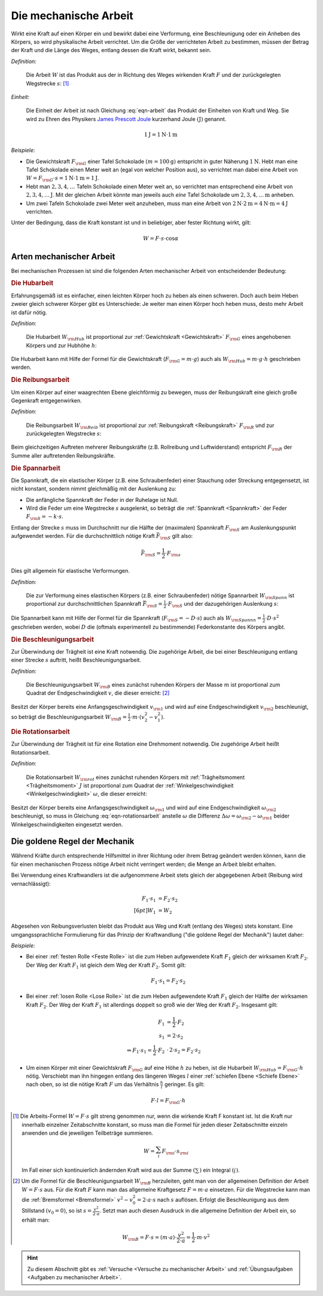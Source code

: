 .. meta::
   :description: Mechanische Arbeit
   :keywords: Arbeit, Joule

.. index:: Arbeit
.. _Mechanische Arbeit:

Die mechanische Arbeit
======================

Wirkt eine Kraft auf einen Körper ein und bewirkt dabei eine Verformung, eine
Beschleunigung oder ein Anheben des Körpers, so wird physikalische Arbeit
verrichtet. Um die Größe der verrichteten Arbeit zu bestimmen, müssen der Betrag
der Kraft und die Länge des Weges, entlang dessen die Kraft wirkt, bekannt sein.

*Definition:*

    Die Arbeit :math:`W` ist das Produkt aus der in Richtung des Weges wirkenden
    Kraft :math:`F` und der zurückgelegten Wegstrecke :math:`s`: [#]_

.. math::
    :label: eqn-arbeit

    W = F \cdot s _{\rm{\parallel}}

.. Wenn \alpha Winkel zwischen Kraftrichtung und Wegrichtung :math:`(0 < \alpha < 90 \degree)`, so W = F \cdot s \cdot \cos{\alpha}

..
    Wenn Kraft nicht konstant, sondern Funktion des Weges s, und stehen
    gegebenenfalls Kraft und Weg im Winkel \alpha zueinander, so ist die Arbeit
    gleich dem Integral ueber :math:`F(s)`.

    .. math::

        W = \int_{s_1}^{s^2} F  \cdot  \cos{\alpha} \cdot \mathrm{d} s

    In einem F-S-Diagramm entspricht die verrichtete Arbeit der Flaeche
    unterhalb der Kurve von :math:`F(s)`.


*Einheit:*

    Die Einheit der Arbeit ist nach Gleichung :eq:`eqn-arbeit` das Produkt der
    Einheiten von Kraft und Weg. Sie wird zu Ehren des Physikers `James Prescott
    Joule <http://de.wikipedia.org/wiki/James_Prescott_Joule>`_ kurzerhand Joule
    :math:`\unit[]{(J)}` genannt.

.. math::

    \unit[1]{J} = \unit[1]{N } \cdot \unit[1]{m}

*Beispiele:*

* Die Gewichtskraft :math:`F _{\rm{G}}` einer Tafel Schokolade :math:`( m =
  \unit[100]{g})` entspricht in guter Näherung :math:`\unit[1]{N}`. Hebt man
  eine Tafel Schokolade einen Meter weit an (egal von welcher Position aus), so
  verrichtet man dabei eine Arbeit von :math:`W = F _{\rm{G}} \cdot s =
  \unit[1]{N} \cdot \unit[1]{m} = \unit[1]{J}`.

* Hebt man :math:`2, 3, 4, \ldots`  Tafeln Schokolade einen Meter weit an, so
  verrichtet man entsprechend eine Arbeit von :math:`\unit[2, 3, 4, \ldots]{J}`.
  Mit der gleichen Arbeit könnte man jeweils auch *eine* Tafel Schokolade um
  :math:`\unit[2, 3, 4, \ldots]{m}` anheben.

* Um zwei Tafeln Schokolade zwei Meter weit anzuheben, muss man eine Arbeit von
  :math:`\unit[2]{N} \cdot \unit[2]{m} = \unit[4]{N \cdot m} = \unit[4]{J}`
  verrichten.

Unter der Bedingung, dass die Kraft konstant ist und in beliebiger, aber fester
Richtung wirkt, gilt:

.. math::

    W = F \cdot s \cdot \cos{\alpha }


.. _Arten mechanischer Arbeit:

Arten mechanischer Arbeit
-------------------------

Bei mechanischen Prozessen ist sind die folgenden Arten mechanischer Arbeit von
entscheidender Bedeutung:

.. index::
    single: Arbeit; Hubarbeit
.. _Hubarbeit:

.. rubric:: Die Hubarbeit

Erfahrungsgemäß ist es einfacher, einen leichten Körper hoch zu heben als einen
schweren. Doch auch beim Heben zweier gleich schwerer Körper gibt es
Unterschiede: Je weiter man einen Körper hoch heben muss, desto mehr Arbeit ist
dafür nötig.

*Definition:*

    Die Hubarbeit :math:`W _{\rm{Hub}}` ist proportional zur :ref:`Gewichtskraft
    <Gewichtskraft>` :math:`F _{\rm{ G}}` eines angehobenen Körpers und zur
    Hubhöhe :math:`h`:

.. math::
    :label: eqn-hubarbeit

    W _{\rm{Hub}} = F _{\rm{G}} \cdot h

Die Hubarbeit kann mit Hilfe der Formel für die Gewichtskraft (:math:`F _{\rm{G}} = m
\cdot g`) auch als :math:`W _{\rm{Hub}} = m \cdot g \cdot h` geschrieben werden.


.. index::
    single: Arbeit; Reibungsarbeit
.. _Reibungsarbeit:

.. rubric:: Die Reibungsarbeit

Um einen Körper auf einer waagrechten Ebene gleichförmig zu bewegen, muss der
Reibungskraft eine gleich große Gegenkraft entgegenwirken.

*Definition:*

    Die Reibungsarbeit :math:`W _{\rm{Reib}}` ist proportional zur
    :ref:`Reibungskraft <Reibungskraft>` :math:`F _{\rm{R}}` und zur
    zurückgelegten Wegstrecke :math:`s`:

.. math::
    :label: eqn-reibungsarbeit

    W _{\rm{Reib}} = F _{\rm{R}} \cdot s

Beim gleichzeitigen Auftreten mehrerer Reibungskräfte (z.B. Rollreibung und
Luftwiderstand) entspricht :math:`F _{\rm{R}}` der Summe aller auftretenden
Reibungskräfte.


.. index::
    single: Arbeit; Spannarbeit
.. _Spannarbeit:

.. rubric:: Die Spannarbeit

Die Spannkraft, die ein elastischer Körper (z.B. eine Schraubenfeder) einer
Stauchung oder Streckung entgegensetzt, ist nicht konstant, sondern nimmt
gleichmäßig mit der Auslenkung zu:

* Die anfängliche Spannkraft der Feder in der Ruhelage ist Null.
* Wird die Feder um eine Wegstrecke :math:`s` ausgelenkt, so beträgt die
  :ref:`Spannkraft <Spannkraft>` der Feder :math:`F _{\rm{S}} = -k \cdot s`.


Entlang der Strecke :math:`s` muss im Durchschnitt nur die Hälfte der
(maximalen) Spannkraft :math:`F _{\rm{S}}` am Auslenkungspunkt aufgewendet
werden. Für die durchschnittlich nötige Kraft :math:`\bar{F}_{\rm{S}}` gilt
also:

.. math::

    \bar{F} _{\rm{S}} = \frac{1}{2} \cdot F _{\rm{s}}

Dies gilt allgemein für elastische Verformungen.

*Definition:*

    Die zur Verformung eines elastischen Körpers (z.B. einer Schraubenfeder)
    nötige Spannarbeit :math:`W _{\rm{Spann}}` ist proportional zur
    durchschnittlichen Spannkraft :math:`\bar{F} _{\rm{S}} = \frac{1}{2} \cdot F
    _{\rm{S}}` und der dazugehörigen Auslenkung :math:`s`:

.. math::
    :label: eqn-spannarbeit

    W _{\rm{Spann}} = \bar{F} _{\rm{S}} \cdot s = \frac{1}{2} \cdot F _{\rm{S}} \cdot s

Die Spannarbeit kann mit Hilfe der Formel für die Spannkraft (:math:`F _{\rm{S}}
= - D \cdot s`) auch als :math:`W _{\rm{Spannn}} = \frac{1}{2} \cdot D \cdot
s^2` geschrieben werden, wobei :math:`D` die (oftmals experimentell zu
bestimmende) Federkonstante des Körpers angibt.


.. index::
    single: Arbeit; Beschleunigungsarbeit
.. _Beschleunigungsarbeit:

.. rubric:: Die Beschleunigungsarbeit

Zur Überwindung der Trägheit ist eine Kraft notwendig. Die zugehörige Arbeit,
die bei einer Beschleunigung entlang einer Strecke :math:`s`  auftritt, heißt
Beschleunigungsarbeit.

*Definition:*

    Die Beschleunigungsarbeit :math:`W _{\rm{B}}` eines zunächst ruhenden
    Körpers der Masse :math:`m` ist proportional zum Quadrat der
    Endgeschwindigkeit :math:`v`, die dieser erreicht: [#]_

.. math::
    :label: eqn-beschleunigungsarbeit

    W _{\rm{B}} = \frac{1}{2} \cdot m \cdot v^2

Besitzt der Körper bereits eine Anfangsgeschwindigkeit :math:`v _{\rm{1}}` und
wird auf eine Endgeschwindigkeit :math:`v _{\rm{2}}` beschleunigt, so beträgt
die Beschleunigungsarbeit :math:`W _{\rm{B}} = \frac{1}{2} \cdot m \cdot (v_2^2
- v_1^2)`.


.. index::
    single: Arbeit; Rotationsarbeit
.. _Rotationsarbeit:

.. rubric:: Die Rotationsarbeit

Zur Überwindung der Trägheit ist für eine Rotation eine Drehmoment notwendig.
Die zugehörige Arbeit heißt Rotationsarbeit.

*Definition:*

    Die Rotationsarbeit :math:`W _{\rm{rot}}` eines zunächst ruhenden Körpers
    mit :ref:`Trägheitsmoment <Trägheitsmoment>` :math:`J` ist proportional zum
    Quadrat der :ref:`Winkelgeschwindigkeit <Winkelgeschwindigkeit>`
    :math:`\omega`, die dieser erreicht:

.. math::
    :label: eqn-rotationsarbeit

    W _{\rm{rot}} = \frac{1}{2} \cdot J \cdot \omega^2

Besitzt der Körper bereits eine Anfangsgeschwindigkeit :math:`\omega _{\rm{1}}`
und wird auf eine Endgeschwindigkeit :math:`\omega _{\rm{2}}` beschleunigt, so
muss in Gleichung :eq:`eqn-rotationsarbeit` anstelle :math:`\omega` die
Differenz :math:`\Delta \omega = \omega _{\rm{2}} - \omega _{\rm{1}}` beider
Winkelgeschwindigkeiten eingesetzt werden.

.. Rotationsarbeit \Delta W _{\rm{rot}} = M \cdot \Delta \varphi = J \cdot \alpha \cdot \Delta \varphi
.. = J \cdot (\frac{\Delta \omega}{\Delta t}) \cdot \Delta \varphi
.. = J \cdot (\frac{1}{2} \cdot \frac{\Delta \varphi}{\Delta t^2}) \cdot \Delta \varphi
.. = J \cdot (\frac{1}{2} \cdot \frac{\Delta \varphi^2}{\Delta t^2})
.. = J \cdot \frac{1}{2} \cdot \omega^2


.. _Goldene Regel der Mechanik:

Die goldene Regel der Mechanik
------------------------------

Während Kräfte durch entsprechende Hilfsmittel in ihrer Richtung oder ihrem
Betrag geändert werden können, kann die für einen mechanischen Prozess nötige
Arbeit nicht verringert werden; die Menge an Arbeit bleibt erhalten.

Bei Verwendung eines Kraftwandlers ist die aufgenommene Arbeit stets gleich der
abgegebenen Arbeit (Reibung wird vernachlässigt):

.. math::

    F_1 \cdot s_1 &= F_2 \cdot s_2 \\[6pt]
    W_1 &= W_2

Abgesehen von Reibungsverlusten bleibt das Produkt aus Weg und Kraft (entlang
des Weges) stets konstant. Eine umgangssprachliche Formulierung für das Prinzip
der Kraftwandlung ("die goldene Regel der Mechanik") lautet daher:

.. centered:: "Was an Kraft eingespart wird, muss an Weg zugesetzt werden."

*Beispiele:*

* Bei einer :ref:`festen Rolle <Feste Rolle>` ist die zum Heben aufgewendete Kraft
  :math:`F_1` gleich der wirksamen Kraft :math:`F_2`. Der Weg der Kraft
  :math:`F_1` ist gleich dem Weg der Kraft :math:`F_2`. Somit gilt:

  .. math::

      F_1 \cdot s_1 = F_2 \cdot s_2

* Bei einer :ref:`losen Rolle <Lose Rolle>` ist die zum Heben aufgewendete Kraft
  :math:`F_1` gleich der Hälfte der wirksamen Kraft :math:`F_2`. Der Weg der
  Kraft :math:`F_1` ist allerdings doppelt so groß wie der Weg der Kraft
  :math:`F_2`. Insgesamt gilt:

  .. math::

      F_1 &= \frac{1}{2} \cdot F_2{\color{white}\ldots} \\
      s_1 &= 2 \cdot s_2 \\
      \Rightarrow F_1 \cdot s_1 = \frac{1}{2} \cdot F_2 &\, \cdot \, 2 \cdot s_2 = F_2 \cdot s_2

* Um einen Körper mit einer Gewichtskraft :math:`F _{\rm{G}}` auf eine Höhe
  :math:`h` zu heben, ist die Hubarbeit :math:`W _{\rm{Hub}} = F _{\rm{G}} \cdot
  h` nötig. Verschiebt man ihn hingegen entlang des längeren Weges :math:`l`
  einer :ref:`schiefen Ebene <Schiefe Ebene>` nach oben, so ist die nötige
  Kraft :math:`F` um das Verhältnis :math:`\frac{h}{l}` geringer. Es gilt:

  .. math::

      F \cdot l = F _{\rm{G}} \cdot h


.. raw:: html

    <hr />

.. only:: html

    .. rubric:: Anmerkungen:

.. [#] Die Arbeits-Formel :math:`W = F \cdot s` gilt streng genommen nur, wenn
    die wirkende Kraft F konstant ist. Ist die Kraft nur innerhalb einzelner
    Zeitabschnitte konstant, so muss man die Formel für jeden dieser
    Zeitabschnitte einzeln anwenden und die jeweiligen Teilbeträge summieren.

    .. math::

        W = \sum_{i}^{} F  _{\rm{i}} \cdot s _{\rm{i}}

    Im Fall einer sich kontinuierlich ändernden Kraft wird aus der Summe
    :math:`(\sum_{}^{})` ein Integral :math:`(\int_{}^{})`.

.. [#]  Um die Formel für die Beschleunigungsarbeit :math:`W _{\rm{B}}`
    herzuleiten, geht man von der allgemeinen Definition der Arbeit :math:`W = F
    \cdot s` aus. Für die Kraft :math:`F` kann man das allgemeine Kraftgesetz
    :math:`F = m \cdot a` einsetzen. Für die Wegstrecke kann man die
    :ref:`Bremsformel <Bremsformel>` :math:`v^2-v_0^2 = 2 \cdot a \cdot s` nach
    :math:`s` auflösen. Erfolgt die Beschleunigung aus dem Stillstand
    :math:`(v_0=0)`, so ist :math:`s = \frac{v^2}{2 \cdot a}`. Setzt man
    auch diesen Ausdruck in die allgemeine Definition der Arbeit ein, so erhält
    man:

    .. math::

        W _{\rm{B}} = F \cdot s =  (m \cdot a)  \cdot \frac{v^2}{2 \cdot a} =
        \frac{1}{2} \cdot m \cdot v^2

.. raw:: html

    <hr />

.. hint::

    Zu diesem Abschnitt gibt es :ref:`Versuche <Versuche zu mechanischer Arbeit>` und
    :ref:`Übungsaufgaben <Aufgaben zu mechanischer Arbeit>`.


